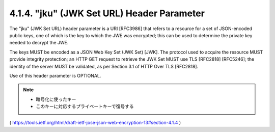 .. _jwe.jku:

4.1.4. "jku" (JWK Set URL) Header Parameter
^^^^^^^^^^^^^^^^^^^^^^^^^^^^^^^^^^^^^^^^^^^^^^^^^^^^^^^^

The "jku" (JWK Set URL) header parameter is a URI [RFC3986] that
refers to a resource for a set of JSON-encoded public keys, 
one of which is the key to which the JWE was encrypted; 
this can be used to determine the private key needed to decrypt the JWE.  

The keys MUST be encoded as a JSON Web Key Set (JWK Set) [JWK].  
The protocol used to acquire the resource MUST provide integrity protection; 
an HTTP GET request to retrieve the JWK Set MUST use TLS [RFC2818] [RFC5246];
the identity of the server MUST be validated, 
as per Section 3.1 of HTTP Over TLS [RFC2818].  

Use of this header parameter is OPTIONAL.

.. note::
    - 暗号化に使ったキー
    - このキーに対応するプライベートキーで復号する

( https://tools.ietf.org/html/draft-ietf-jose-json-web-encryption-13#section-4.1.4 )
